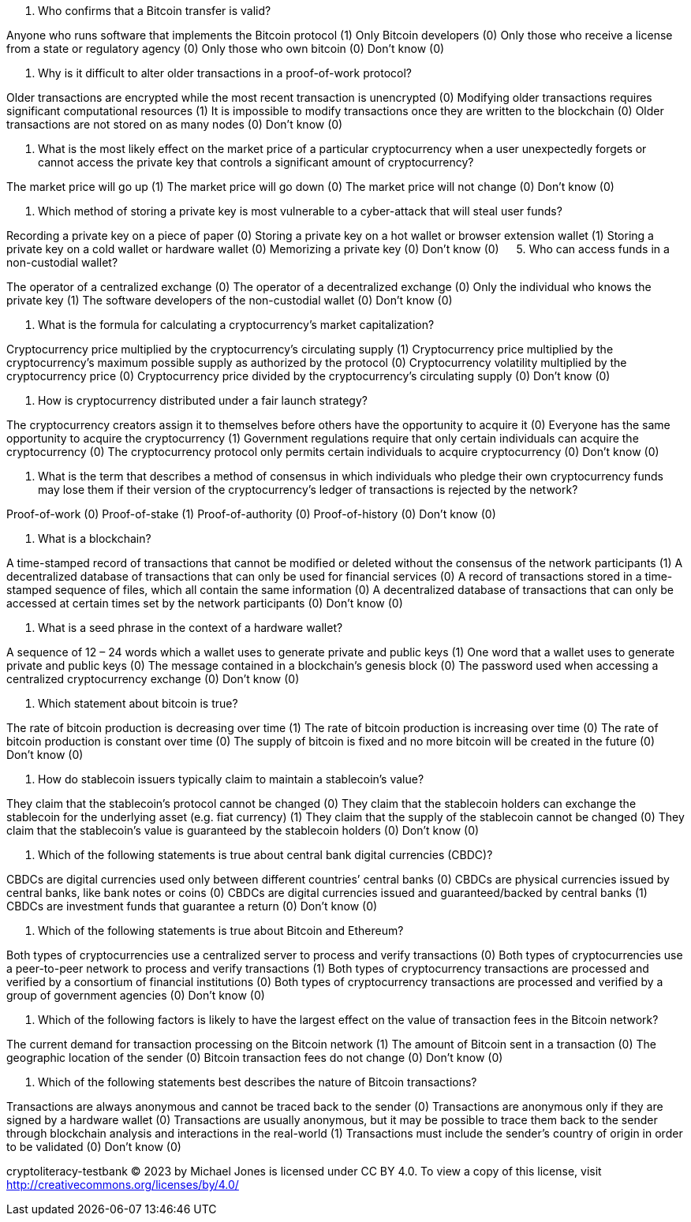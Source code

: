 1. Who confirms that a Bitcoin transfer is valid?

Anyone who runs software that implements the Bitcoin protocol (1) 
Only Bitcoin developers (0)
Only those who receive a license from a state or regulatory agency (0) 
Only those who own bitcoin (0) 
Don't know (0) 

2. Why is it difficult to alter older transactions in a proof-of-work protocol?

Older transactions are encrypted while the most recent transaction is unencrypted (0) 
Modifying older transactions requires significant computational resources (1) 
It is impossible to modify transactions once they are written to the blockchain (0) 
Older transactions are not stored on as many nodes (0) 
Don't know (0) 

3. What is the most likely effect on the market price of a particular cryptocurrency when a user unexpectedly forgets or cannot access the private key that controls a significant amount of cryptocurrency? 

The market price will go up (1) 
The market price will go down (0) 
The market price will not change (0) 
Don't know (0) 

4. Which method of storing a private key is most vulnerable to a cyber-attack that will steal user funds? 

Recording a private key on a piece of paper (0) 
Storing a private key on a hot wallet or browser extension wallet (1) 
Storing a private key on a cold wallet or hardware wallet (0) 
Memorizing a private key (0) 
Don't know (0) 
 
5. Who can access funds in a non-custodial wallet?

The operator of a centralized exchange (0)
The operator of a decentralized exchange (0)
Only the individual who knows the private key (1)
The software developers of the non-custodial wallet (0)
Don't know  (0)

6. What is the formula for calculating a cryptocurrency's market capitalization?

Cryptocurrency price multiplied by the cryptocurrency's circulating supply (1)
Cryptocurrency price multiplied by the cryptocurrency's maximum possible supply as authorized by the protocol (0)
Cryptocurrency volatility multiplied by the cryptocurrency price (0)
Cryptocurrency price divided by the cryptocurrency's circulating supply (0)
Don't know (0)

7. How is cryptocurrency distributed under a fair launch strategy?

The cryptocurrency creators assign it to themselves before others have the opportunity to acquire it (0)
Everyone has the same opportunity to acquire the cryptocurrency (1)
Government regulations require that only certain individuals can acquire the cryptocurrency (0)
The cryptocurrency protocol only permits certain individuals to acquire cryptocurrency (0)
Don't know (0)

8. What is the term that describes a method of consensus in which individuals who pledge their own cryptocurrency funds may lose them if their version of the cryptocurrency’s ledger of transactions is rejected by the network?

Proof-of-work (0)
Proof-of-stake (1)
Proof-of-authority (0)
Proof-of-history (0)
Don't know (0)

9. What is a blockchain?

A time-stamped record of transactions that cannot be modified or deleted without the consensus of the network participants (1)
A decentralized database of transactions that can only be used for financial services (0)
A record of transactions stored in a time-stamped sequence of files, which all contain the same information (0)
A decentralized database of transactions that can only be accessed at certain times set by the network participants (0)
Don’t know (0)

10. What is a seed phrase in the context of a hardware wallet?

A sequence of 12 – 24 words which a wallet uses to generate private and public keys (1)
One word that a wallet uses to generate private and public keys (0)
The message contained in a blockchain’s genesis block (0)
The password used when accessing a centralized cryptocurrency exchange (0)
Don't know (0)

11. Which statement about bitcoin is true?

The rate of bitcoin production is decreasing over time (1)
The rate of bitcoin production is increasing over time (0)
The rate of bitcoin production is constant over time (0)
The supply of bitcoin is fixed and no more bitcoin will be created in the future (0)
Don't know (0) 

12. How do stablecoin issuers typically claim to maintain a stablecoin’s value?

They claim that the stablecoin’s protocol cannot be changed (0)
They claim that the stablecoin holders can exchange the stablecoin for the underlying asset (e.g. fiat currency) (1)
They claim that the supply of the stablecoin cannot be changed (0)
They claim that the stablecoin’s value is guaranteed by the stablecoin holders (0)
Don't know (0)

13. Which of the following statements is true about central bank digital currencies (CBDC)?

CBDCs are digital currencies used only between different countries’ central banks (0) 
CBDCs are physical currencies issued by central banks, like bank notes or coins (0)
CBDCs are digital currencies issued and guaranteed/backed by central banks (1)
CBDCs are investment funds that guarantee a return (0)
Don’t know (0)

14. Which of the following statements is true about Bitcoin and Ethereum?

Both types of cryptocurrencies use a centralized server to process and verify transactions (0)
Both types of cryptocurrencies use a peer-to-peer network to process and verify transactions (1)
Both types of cryptocurrency transactions are processed and verified by a consortium of financial institutions (0)
Both types of cryptocurrency transactions are processed and verified by a group of government agencies (0)
Don’t know (0)

15. Which of the following factors is likely to have the largest effect on the value of transaction fees in the Bitcoin network?

The current demand for transaction processing on the Bitcoin network (1)
The amount of Bitcoin sent in a transaction (0)
The geographic location of the sender (0)
Bitcoin transaction fees do not change (0)
Don’t know (0)

16. Which of the following statements best describes the nature of Bitcoin transactions?

Transactions are always anonymous and cannot be traced back to the sender (0)
Transactions are anonymous only if they are signed by a hardware wallet (0)
Transactions are usually anonymous, but it may be possible to trace them back to the sender through blockchain analysis and interactions in the real-world (1)
Transactions must include the sender’s country of origin in order to be validated (0)
Don’t know (0)

cryptoliteracy-testbank © 2023 by Michael Jones is licensed under CC BY 4.0. To view a copy of this license, visit http://creativecommons.org/licenses/by/4.0/
